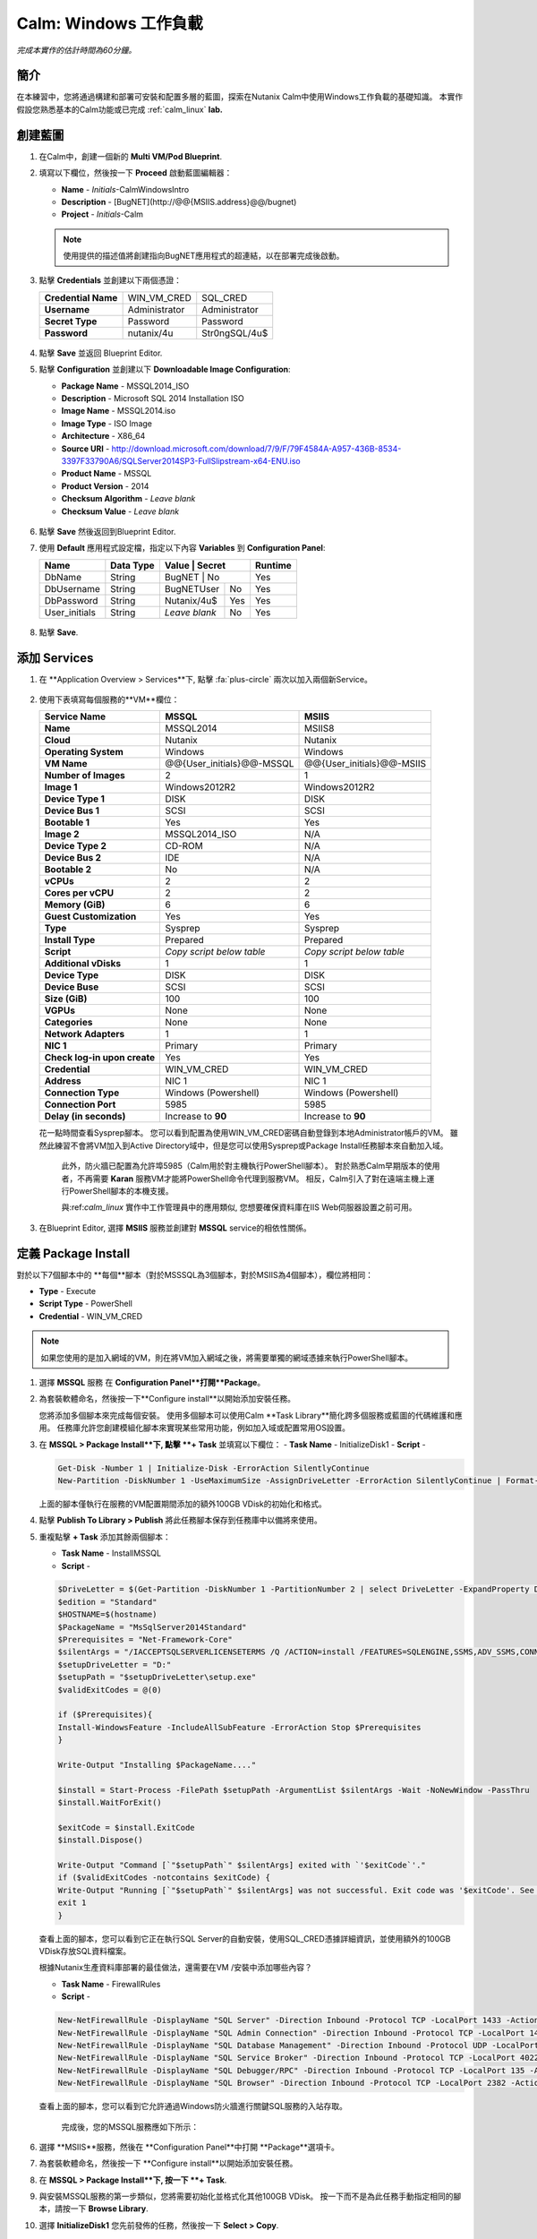 .. _calm_win:

-----------------------
Calm: Windows 工作負載
-----------------------

*完成本實作的估計時間為60分鐘。*

簡介
++++++++

在本練習中，您將通過構建和部署可安裝和配置多層的藍圖，探索在Nutanix Calm中使用Windows工作負載的基礎知識。 本實作假設您熟悉基本的Calm功能或已完成 :ref:`calm_linux` **lab.**

創建藍圖
++++++++++++++++++++++

#. 在Calm中，創建一個新的 **Multi VM/Pod Blueprint**.

#. 填寫以下欄位，然後按一下 **Proceed** 啟動藍圖編輯器：

   - **Name** - *Initials*-CalmWindowsIntro
   - **Description** - [BugNET](\http://@@{MSIIS.address}@@/bugnet)
   - **Project** - *Initials*-Calm

   .. note::

     使用提供的描述值將創建指向BugNET應用程式的超連結，以在部署完成後啟動。

#. 點擊 **Credentials** 並創建以下兩個憑證：

   +---------------------+---------------------+---------------------+
   | **Credential Name** | WIN_VM_CRED         | SQL_CRED            |
   +---------------------+---------------------+---------------------+
   | **Username**        | Administrator       | Administrator       |
   +---------------------+---------------------+---------------------+
   | **Secret Type**     | Password            | Password            |
   +---------------------+---------------------+---------------------+
   | **Password**        | nutanix/4u          | Str0ngSQL/4u$       |
   +---------------------+---------------------+---------------------+

   .. figure:: images/credentials.png

#. 點擊 **Save** 並返回 Blueprint Editor.

#. 點擊 **Configuration** 並創建以下 **Downloadable Image Configuration**:

   - **Package Name** - MSSQL2014_ISO
   - **Description** - Microsoft SQL 2014 Installation ISO
   - **Image Name** - MSSQL2014.iso
   - **Image Type** - ISO Image
   - **Architecture** - X86_64
   - **Source URI** - http://download.microsoft.com/download/7/9/F/79F4584A-A957-436B-8534-3397F33790A6/SQLServer2014SP3-FullSlipstream-x64-ENU.iso
   - **Product Name** - MSSQL
   - **Product Version** - 2014
   - **Checksum Algorithm** - *Leave blank*
   - **Checksum Value** - *Leave blank*

   .. figure:: images/downloadable_image_config.png

#. 點擊 **Save** 然後返回到Blueprint Editor.

#. 使用 **Default** 應用程式設定檔，指定以下內容 **Variables** 到 **Configuration Panel**:

   +---------------------+---------------+----------------+---------------+---------------+
   | **Name**            | **Data Type** | **Value**      | **Secret**    | **Runtime**   |
   +=====================+===============+=================+==============+===============+
   | DbName              | String        | BugNET         | No            | Yes           |
   +---------------------+---------------+----------------+---------------+---------------+
   | DbUsername          | String        | BugNETUser     | No            | Yes           |
   +---------------------+---------------+----------------+---------------+---------------+
   | DbPassword          | String        | Nutanix/4u$    | Yes           | Yes           |
   +---------------------+---------------+----------------+---------------+---------------+
   | User_initials       | String        | *Leave blank*  | No            | Yes           |
   +---------------------+---------------+----------------+---------------+---------------+

   .. figure:: images/variables.png

#. 點擊 **Save**.

添加 Services
+++++++++++++++

#. 在 **Application Overview > Services**下, 點擊 :fa:`plus-circle` 兩次以加入兩個新Service。

   .. figure:: images/create_service.png

#. 使用下表填寫每個服務的**VM**欄位：

   +------------------------------+---------------------------+---------------------------+
   | **Service Name**             | **MSSQL**                 | **MSIIS**                 |
   +------------------------------+---------------------------+---------------------------+
   | **Name**                     | MSSQL2014                 | MSIIS8                    |
   +------------------------------+---------------------------+---------------------------+
   | **Cloud**                    | Nutanix                   | Nutanix                   |
   +------------------------------+---------------------------+---------------------------+
   | **Operating System**         | Windows                   | Windows                   |
   +------------------------------+---------------------------+---------------------------+
   | **VM Name**                  | @@{User_initials}@@-MSSQL | @@{User_initials}@@-MSIIS |
   +------------------------------+---------------------------+---------------------------+
   | **Number of Images**         | 2                         | 1                         |
   +------------------------------+---------------------------+---------------------------+
   | **Image 1**                  | Windows2012R2             | Windows2012R2             |
   +------------------------------+---------------------------+---------------------------+
   | **Device Type 1**            | DISK                      | DISK                      |
   +------------------------------+---------------------------+---------------------------+
   | **Device Bus 1**             | SCSI                      | SCSI                      |
   +------------------------------+---------------------------+---------------------------+
   | **Bootable 1**               | Yes                       | Yes                       |
   +------------------------------+---------------------------+---------------------------+
   | **Image 2**                  | MSSQL2014_ISO             | N/A                       |
   +------------------------------+---------------------------+---------------------------+
   | **Device Type 2**            | CD-ROM                    | N/A                       |
   +------------------------------+---------------------------+---------------------------+
   | **Device Bus 2**             | IDE                       | N/A                       |
   +------------------------------+---------------------------+---------------------------+
   | **Bootable 2**               | No                        | N/A                       |
   +------------------------------+---------------------------+---------------------------+
   | **vCPUs**                    | 2                         | 2                         |
   +------------------------------+---------------------------+---------------------------+
   | **Cores per vCPU**           | 2                         | 2                         |
   +------------------------------+---------------------------+---------------------------+
   | **Memory (GiB)**             | 6                         | 6                         |
   +------------------------------+---------------------------+---------------------------+
   | **Guest Customization**      | Yes                       | Yes                       |
   +------------------------------+---------------------------+---------------------------+
   | **Type**                     | Sysprep                   | Sysprep                   |
   +------------------------------+---------------------------+---------------------------+
   | **Install Type**             | Prepared                  | Prepared                  |
   +------------------------------+---------------------------+---------------------------+
   | **Script**                   | *Copy script below table* | *Copy script below table* |
   +------------------------------+---------------------------+---------------------------+
   | **Additional vDisks**        | 1                         | 1                         |
   +------------------------------+---------------------------+---------------------------+
   | **Device Type**              | DISK                      | DISK                      |
   +------------------------------+---------------------------+---------------------------+
   | **Device Buse**              | SCSI                      | SCSI                      |
   +------------------------------+---------------------------+---------------------------+
   | **Size (GiB)**               | 100                       | 100                       |
   +------------------------------+---------------------------+---------------------------+
   | **VGPUs**                    | None                      | None                      |
   +------------------------------+---------------------------+---------------------------+
   | **Categories**               | None                      | None                      |
   +------------------------------+---------------------------+---------------------------+
   | **Network Adapters**         | 1                         | 1                         |
   +------------------------------+---------------------------+---------------------------+
   | **NIC 1**                    | Primary                   | Primary                   |
   +------------------------------+---------------------------+---------------------------+
   | **Check log-in upon create** | Yes                       | Yes                       |
   +------------------------------+---------------------------+---------------------------+
   | **Credential**               | WIN_VM_CRED               | WIN_VM_CRED               |
   +------------------------------+---------------------------+---------------------------+
   | **Address**                  | NIC 1                     | NIC 1                     |
   +------------------------------+---------------------------+---------------------------+
   | **Connection Type**          | Windows (Powershell)      | Windows (Powershell)      |
   +------------------------------+---------------------------+---------------------------+
   | **Connection Port**          | 5985                      | 5985                      |
   +------------------------------+---------------------------+---------------------------+
   | **Delay (in seconds)**       | Increase to **90**        | Increase to **90**        |
   +------------------------------+---------------------------+---------------------------+

   .. code-block:: XML
     :caption: Sysprep Script

     <?xml version="1.0" encoding="UTF-8"?>
     <unattend xmlns="urn:schemas-microsoft-com:unattend">
       <settings pass="specialize">
          <component xmlns:wcm="http://schemas.microsoft.com/WMIConfig/2002/State" xmlns:xsi="http://www.w3.org/2001/XMLSchema-instance" name="Microsoft-Windows-Shell-Setup" processorArchitecture="amd64" publicKeyToken="31bf3856ad364e35" language="neutral" versionScope="nonSxS">
             <ComputerName>@@{name}@@</ComputerName>
             <RegisteredOrganization>Nutanix</RegisteredOrganization>
             <RegisteredOwner>Acropolis</RegisteredOwner>
             <TimeZone>UTC</TimeZone>
          </component>
          <component xmlns="" name="Microsoft-Windows-TerminalServices-LocalSessionManager" publicKeyToken="31bf3856ad364e35" language="neutral" versionScope="nonSxS" processorArchitecture="amd64">
             <fDenyTSConnections>false</fDenyTSConnections>
          </component>
          <component xmlns="" name="Microsoft-Windows-TerminalServices-RDP-WinStationExtensions" publicKeyToken="31bf3856ad364e35" language="neutral" versionScope="nonSxS" processorArchitecture="amd64">
             <UserAuthentication>0</UserAuthentication>
          </component>
          <component xmlns:wcm="http://schemas.microsoft.com/WMIConfig/2002/State" xmlns:xsi="http://www.w3.org/2001/XMLSchema-instance" name="Networking-MPSSVC-Svc" processorArchitecture="amd64" publicKeyToken="31bf3856ad364e35" language="neutral" versionScope="nonSxS">
             <FirewallGroups>
                <FirewallGroup wcm:action="add" wcm:keyValue="RemoteDesktop">
                   <Active>true</Active>
                   <Profile>all</Profile>
                   <Group>@FirewallAPI.dll,-28752</Group>
                </FirewallGroup>
             </FirewallGroups>
          </component>
       </settings>
       <settings pass="oobeSystem">
          <component xmlns:wcm="http://schemas.microsoft.com/WMIConfig/2002/State" xmlns:xsi="http://www.w3.org/2001/XMLSchema-instance" name="Microsoft-Windows-Shell-Setup" processorArchitecture="amd64" publicKeyToken="31bf3856ad364e35" language="neutral" versionScope="nonSxS">
             <UserAccounts>
                <AdministratorPassword>
                   <Value>@@{WIN_VM_CRED.secret}@@</Value>
                   <PlainText>true</PlainText>
                </AdministratorPassword>
             </UserAccounts>
             <AutoLogon>
                <Password>
                   <Value>@@{WIN_VM_CRED.secret}@@</Value>
                   <PlainText>true</PlainText>
                </Password>
                <Enabled>true</Enabled>
                <Username>Administrator</Username>
             </AutoLogon>
             <FirstLogonCommands>
                <SynchronousCommand wcm:action="add">
                   <CommandLine>cmd.exe /c netsh firewall add portopening TCP 5985 "Port 5985"</CommandLine>
                   <Description>Win RM port open</Description>
                   <Order>1</Order>
                   <RequiresUserInput>true</RequiresUserInput>
                </SynchronousCommand>
                <SynchronousCommand wcm:action="add">
                   <CommandLine>powershell -Command "Enable-PSRemoting -SkipNetworkProfileCheck -Force"</CommandLine>
                   <Description>Enable PS-Remoting</Description>
                   <Order>2</Order>
                   <RequiresUserInput>true</RequiresUserInput>
                </SynchronousCommand>
                <SynchronousCommand wcm:action="add">
                   <CommandLine>powershell -Command "Set-ExecutionPolicy -ExecutionPolicy RemoteSigned"</CommandLine>
                   <Description>Enable Remote-Signing</Description>
                   <Order>3</Order>
                   <RequiresUserInput>false</RequiresUserInput>
                </SynchronousCommand>
             </FirstLogonCommands>
             <OOBE>
                <HideEULAPage>true</HideEULAPage>
                <SkipMachineOOBE>true</SkipMachineOOBE>
             </OOBE>
          </component>
          <component xmlns:wcm="http://schemas.microsoft.com/WMIConfig/2002/State" xmlns:xsi="http://www.w3.org/2001/XMLSchema-instance" name="Microsoft-Windows-International-Core" processorArchitecture="amd64" publicKeyToken="31bf3856ad364e35" language="neutral" versionScope="nonSxS">
             <InputLocale>en-US</InputLocale>
             <SystemLocale>en-US</SystemLocale>
             <UILanguageFallback>en-us</UILanguageFallback>
             <UILanguage>en-US</UILanguage>
                <UserLocale>en-US</UserLocale>
          </component>
       </settings>
     </unattend>

   花一點時間查看Sysprep腳本。 您可以看到配置為使用WIN_VM_CRED密碼自動登錄到本地Administrator帳戶的VM。 雖然此練習不會將VM加入到Active Directory域中，但是您可以使用Sysprep或Package Install任務腳本來自動加入域。

    此外，防火牆已配置為允許埠5985（Calm用於對主機執行PowerShell腳本）。 對於熟悉Calm早期版本的使用者，不再需要 **Karan** 服務VM才能將PowerShell命令代理到服務VM。 相反，Calm引入了對在遠端主機上運行PowerShell腳本的本機支援。

    與:ref:`calm_linux` 實作中工作管理員中的應用類似, 您想要確保資料庫在IIS Web伺服器設置之前可用。

#. 在Blueprint Editor, 選擇 **MSIIS** 服務並創建對 **MSSQL** service的相依性關係。

   .. figure:: images/services.png

定義 Package Install
++++++++++++++++++++++++

對於以下7個腳本中的 **每個**腳本（對於MSSSQL為3個腳本，對於MSIIS為4個腳本），欄位將相同：

- **Type** - Execute
- **Script Type** - PowerShell
- **Credential** - WIN_VM_CRED

.. note::

  如果您使用的是加入網域的VM，則在將VM加入網域之後，將需要單獨的網域憑據來執行PowerShell腳本。

#. 選擇 **MSSQL** 服務 在 **Configuration Panel**打開**Package**。

#. 為套裝軟體命名，然後按一下**Configure install**以開始添加安裝任務。

   您將添加多個腳本來完成每個安裝。 使用多個腳本可以使用Calm **Task Library**簡化跨多個服務或藍圖的代碼維護和應用。 任務庫允許您創建模組化腳本來實現某些常用功能，例如加入域或配置常用OS設置。

#. 在 **MSSQL > Package Install**下, 點擊 **+ Task** 並填寫以下欄位：
   - **Task Name** - InitializeDisk1
   - **Script** -

   .. code-block:: powershell

     Get-Disk -Number 1 | Initialize-Disk -ErrorAction SilentlyContinue
     New-Partition -DiskNumber 1 -UseMaximumSize -AssignDriveLetter -ErrorAction SilentlyContinue | Format-Volume -Confirm:$false

   上面的腳本僅執行在服務的VM配置期間添加的額外100GB VDisk的初始化和格式。

#. 點擊 **Publish To Library > Publish** 將此任務腳本保存到任務庫中以備將來使用。

#. 重複點擊 **+ Task** 添加其餘兩個腳本：

   - **Task Name** - InstallMSSQL
   - **Script** -

   .. code-block:: powershell

     $DriveLetter = $(Get-Partition -DiskNumber 1 -PartitionNumber 2 | select DriveLetter -ExpandProperty DriveLetter)
     $edition = "Standard"
     $HOSTNAME=$(hostname)
     $PackageName = "MsSqlServer2014Standard"
     $Prerequisites = "Net-Framework-Core"
     $silentArgs = "/IACCEPTSQLSERVERLICENSETERMS /Q /ACTION=install /FEATURES=SQLENGINE,SSMS,ADV_SSMS,CONN,IS,BC,SDK,BOL /SECURITYMODE=sql /SAPWD=`"@@{SQL_CRED.secret}@@`" /ASSYSADMINACCOUNTS=`"@@{SQL_CRED.username}@@`" /SQLSYSADMINACCOUNTS=`"@@{SQL_CRED.username}@@`" /INSTANCEID=MSSQLSERVER /INSTANCENAME=MSSQLSERVER /UPDATEENABLED=False /INDICATEPROGRESS /TCPENABLED=1 /INSTALLSQLDATADIR=`"${DriveLetter}:\Microsoft SQL Server`""
     $setupDriveLetter = "D:"
     $setupPath = "$setupDriveLetter\setup.exe"
     $validExitCodes = @(0)

     if ($Prerequisites){
     Install-WindowsFeature -IncludeAllSubFeature -ErrorAction Stop $Prerequisites
     }

     Write-Output "Installing $PackageName...."

     $install = Start-Process -FilePath $setupPath -ArgumentList $silentArgs -Wait -NoNewWindow -PassThru
     $install.WaitForExit()

     $exitCode = $install.ExitCode
     $install.Dispose()

     Write-Output "Command [`"$setupPath`" $silentArgs] exited with `'$exitCode`'."
     if ($validExitCodes -notcontains $exitCode) {
     Write-Output "Running [`"$setupPath`" $silentArgs] was not successful. Exit code was '$exitCode'. See log for possible error messages."
     exit 1
     }

   查看上面的腳本，您可以看到它正在執行SQL Server的自動安裝，使用SQL_CRED憑據詳細資訊，並使用額外的100GB VDisk存放SQL資料檔案。

   根據Nutanix生產資料庫部署的最佳做法，還需要在VM /安裝中添加哪些內容？

   - **Task Name** - FirewallRules
   - **Script** -

   .. code-block:: powershell

     New-NetFirewallRule -DisplayName "SQL Server" -Direction Inbound -Protocol TCP -LocalPort 1433 -Action allow
     New-NetFirewallRule -DisplayName "SQL Admin Connection" -Direction Inbound -Protocol TCP -LocalPort 1434 -Action allow
     New-NetFirewallRule -DisplayName "SQL Database Management" -Direction Inbound -Protocol UDP -LocalPort 1434 -Action allow
     New-NetFirewallRule -DisplayName "SQL Service Broker" -Direction Inbound -Protocol TCP -LocalPort 4022 -Action allow
     New-NetFirewallRule -DisplayName "SQL Debugger/RPC" -Direction Inbound -Protocol TCP -LocalPort 135 -Action allow
     New-NetFirewallRule -DisplayName "SQL Browser" -Direction Inbound -Protocol TCP -LocalPort 2382 -Action allow

   查看上面的腳本，您可以看到它允許通過Windows防火牆進行關鍵SQL服務的入站存取。

    完成後，您的MSSQL服務應如下所示：

   .. figure:: images/mssql_package_install.png

#. 選擇 **MSIIS**服務，然後在 **Configuration Panel**中打開 **Package**選項卡。

#. 為套裝軟體命名，然後按一下 **Configure install**以開始添加安裝任務。

#. 在 **MSSQL > Package Install**下, 按一下 **+ Task**.

#. 與安裝MSSQL服務的第一步類似，您將需要初始化並格式化其他100GB VDisk。 按一下而不是為此任務手動指定相同的腳本，請按一下 **Browse Library**.

#. 選擇 **InitializeDisk1** 您先前發佈的任務，然後按一下 **Select > Copy**.

   .. figure:: images/task_library.png

   .. note::

     如果發佈的任務中存在Calm宏，則任務庫還使您能夠提供變數定義。

#. 指定 **Name** 和 **Credential**, 然後重複點擊 **+ Task** 添加其餘三個腳本：

   - **Task Name** - InstallWebPI
   - **Script** -

   .. code-block:: powershell

     # Install WPI
     New-Item c:/msi -Type Directory
     Invoke-WebRequest 'http://download.microsoft.com/download/C/F/F/CFF3A0B8-99D4-41A2-AE1A-496C08BEB904/WebPlatformInstaller_amd64_en-US.msi' -OutFile c:/msi/WebPlatformInstaller_amd64_en-US.msi
     Start-Process 'c:/msi/WebPlatformInstaller_amd64_en-US.msi' '/qn' -PassThru | Wait-Process
     cd 'C:/Program Files/Microsoft/Web Platform Installer'; .\WebpiCmd.exe /Install /Products:'UrlRewrite2,ARRv3_0' /AcceptEULA /Log:c:/msi/WebpiCmd.log

   上面的腳本將安裝Microsoft Web Platform Installer（WebPI），該WebPI用於下載，安裝和更新Microsoft Web Platform的元件，包括Internet資訊服務（IIS），IIS媒體平臺技術，SQL Server Express，.NET Framework 和Visual Web Developer。

   - **Task Name** - InstallNetFeatures
   - **Script** -

   .. code-block:: powershell

     # Enable Repair via Windows Update
     $servicing = "HKLM:\SOFTWARE\Microsoft\Windows\CurrentVersion\policies\Servicing"
     New-Item -Path $servicing -Force
     Set-ItemProperty -Path $servicing -Name RepairContentServerSource -Value 2

     # Install Features
     Install-WindowsFeature -Name NET-Framework-Core
     Install-WindowsFeature -Name NET-WCF-Services45 -IncludeAllSubFeature

   上面的腳本在VM上安裝.NET Framework 4.5。

   - **Task Name** - InstallBugNetApp
   - **Script** -

   .. code-block:: powershell

     # Create the installation configuration file
     $configFile = "AppPath[@]Default Web Site/bugnet
     DbServer[@]@@{MSSQL.address}@@
     DbName[@]@@{DbName}@@
     DbUsername[@]@@{DbUsername}@@
     Database Password[@]@@{DbPassword}@@
     DbAdminUsername[@]sa
     DbAdminPassword[@]@@{SQL_CRED.secret}@@"

     echo $configFile >> BugNET0.app

     # Install the application via Web PI
     WebpiCmd-x64.exe /Install /UseRemoteDatabase /Application:BugNET@BugNET0.app /AcceptEula

   上面的腳本使用您在練習開始時定義的Application Profile變數來填充Bug Tracker應用程式的設定檔。 然後，它利用WebPI從以下位置安裝應用程式： `Microsoft Web App Gallery <https://webgallery.microsoft.com/gallery>`_. 只需進行最小的更改，您就可以利用Gallery中許多受歡迎的應用程式，包括CMS，電子商務，Wiki，票務等應用程式。

   完成後，您的MSIIS服務應如下所示：

   .. figure:: images/msiis_package_install.png

#. 按一下 **Save**.

運行藍圖
+++++++++++++++++++++++

#. 在藍圖編輯器的上方工具列中，按一下 **Launch**.

#. 指定唯一 **Application Name** (e.g. *Initials*\ -BugNET) and your **User_initials** Runtime為VM命名的變數值。

#. 按一下 **Create**.

   **Audit** 選項卡可用于監視應用程式的部署。 該應用程式大約需要20分鐘才能部署。

#. 一旦“創建”操作完成，並且應用程式處於 **Running**狀態，請在新選項卡中打開 **BugNET**連結。

   .. figure:: images/bugnet_link.png

#. 系統將顯示 **Installation Status Report**頁面。 等待它報告“安裝完成” **Installation Complete**，然後按一下底部的連結以存取該應用程式。
   .. figure:: images/bugnet_setup.png

  恭喜！ 現在，您有了一個功能齊全的錯誤跟蹤應用程式，可以利用Microsoft SQL Server和IIS自動進行配置。

   .. figure:: images/bugnet_app.png

(Optional) Scale Out IIS Tier
+++++++++++++++++++++++++++++

Leveraging the same approach from the :ref:`calm_linux` lab of having multiple web server replicas, can you add a CentOS based HAProxy service to this blueprint to allow for load balancing across multiple IIS servers?

(Optional) 通過Era管理 MSSQL 
++++++++++++++++++++++++++++++++++

完成 :ref:`Era` 實作室，對Era的功能和操作有基本的瞭解。

使用預設憑據（ ** admin / password **）登錄到BugNET應用程式，然後按照嚮導創建一個新專案。

您剛剛部署了生產BugNET應用程式，現在希望使用最新的可用生產資料快速部署多個開發/測試實例。

您是否可以構建一個利用SQL Server資料庫的Era實體複本版本的藍圖？

 **提示**

- 首先實體複本您現有的藍圖！
- 在Era中註冊SQL Server來源資料庫時，此部署使用預設的MSSQLServer實例名稱。 您可以使用Windows身份驗證通過WIN_VM_CRED憑據存取SQL Server實例。
- 在“靜默”中添加服務時，其中一種“雲”類型使用的是“現有VM”。 現有的VM僅需要VM的IP位址和登錄憑據。
- 實體複本時，Windows Server 2012 R2 VM的Windows許可證金鑰為``W3GGN-FT8W3-Y4M27-J84CP-Q3VJ9''。
- 您可以使用半自動方法，其中對實體複本的資料庫IP使用** Runtime **變數。 在這種情況下，您將創建來源資料庫的實體複本，等待它返回IP地址，並在運行時為藍圖提供指定的IP。
- 您可以使用完全自動化的方法，在其中為“現有VM”創建“套裝軟體安裝任務”。 該任務可以執行對Era的API調用以啟動資料庫實體複本操作並返回IP位址。

-不要忘記相依性項！

概要總結
+++++++++

-Calm為Windows工作負載提供了與Linux工作負載相同的應用程式部署和生命週期管理優勢。

-Calm可以在Windows終結點上本地執行遠端PowerShell腳本，而無需基於Windows的代理程式。

.. |projects| image:: images/projects.png
